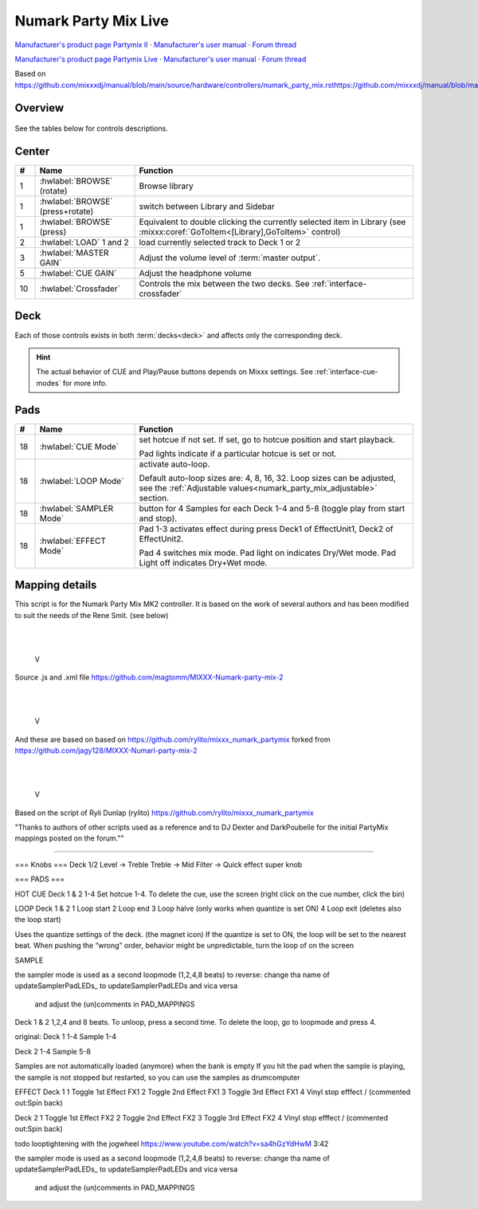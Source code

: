 Numark Party Mix Live
================

`Manufacturer's product page Partymix II <https://www.numark.com/product/party-mix-ii>`_ · `Manufacturer's user manual <https://cdn.inmusicbrands.com/Numark/Party%20Mix%20MKII%20-%20User%20Guide%20-%20v1.4.pdf>`_ · `Forum thread <https://mixxx.discourse.group/t/numark-party-mix-ii-numark-party-mix-live-mapping/28861>`_

`Manufacturer's product page Partymix Live <https://www.numark.com/product/party-mix-live>`_ · `Manufacturer's user manual <https://www.numark.com/images/product_downloads/Party_Mix_Live_-_User_Guide_-_v1.3.pdf>`_ · `Forum thread <https://mixxx.discourse.group/t/numark-party-mix-ii-numark-party-mix-live-mapping/28861>`_


Based on https://github.com/mixxxdj/manual/blob/main/source/hardware/controllers/numark_party_mix.rsthttps://github.com/mixxxdj/manual/blob/main/source/hardware/controllers/numark_party_mix.rst

Overview
--------

.. figure:: knobs_numark_partymix_live_MK2.svg
   :align: center
   :width: 100%
   :figwidth: 100%
   :alt: Numark Party Mix
   :figclass: pretty-figures

See the tables below for controls descriptions.

Center
------

..

.. csv-table::
   :header: "#", "Name", "Function"
   :widths: 5 25 70

   "1", ":hwlabel:`BROWSE` (rotate)", "Browse library"
   "1", ":hwlabel:`BROWSE` (press+rotate)", "switch between Library and Sidebar"
   "1", ":hwlabel:`BROWSE` (press)", "Equivalent to double clicking the currently selected item in Library (see :mixxx:coref:`GoToItem<[Library],GoToItem>` control)"
   "2", ":hwlabel:`LOAD` 1 and 2", "load currently selected track to Deck 1 or 2"
   "3",  ":hwlabel:`MASTER GAIN`", "Adjust the volume level of :term:`master output`."
   "5",  ":hwlabel:`CUE GAIN`", "Adjust the headphone volume"
   "10", ":hwlabel:`Crossfader`", "Controls the mix between the two decks. See :ref:`interface-crossfader`"

Deck
----

Each of those controls exists in both :term:`decks<deck>` and affects only the corresponding deck.

.. csv-table::
   :header: "#", "Name", "Function"
   :widths: 5 25 70

   "6",  ":hwlabel:`GAIN`", "Adjust the pre-fader, pre-EQ audio level"
   "7",  ":hwlabel:`TREBLE`", "Adjust high frequencies"
   "8", ":hwlabel:`BASS`", "Adjust low frequencies"
   "9", ":hwlabel:`Channel fader`", "Adjust volume level"
   "11", ":hwlabel:`CUE`", ":term:`Headphone button`. Toggle sending channel to the cue (headphone) channel"
   "12", ":hwlabel:`Jog wheel`", "If scratch mode is enabled (see the :hwlabel:`SCRATCH` button below): scratch
   "13", ":hwlabel:`Filter`", ":term:`Filter`. Filter effect. Turn fully left for low-pass filter, fully right for high-pass filter, center position is no filter."

   The behavior of the jog wheel can be fine-tuned, see the :ref:`Adjustable values<numark_party_mix_adjustable>` section."

   "14", ":hwlabel:`Pitch fader`", "Adjust the speed of the track"
   "15", ":hwlabel:`SYNC`", "If sync lock is disabled: set BPM to the other deck's BPM

   If sync lock is enabled: disable sync lock"
   "15", ":hwlabel:`SYNC` (hold, then release)", "Enable :term:`sync lock`"
   "16", ":hwlabel:`CUE`", "If track is playing: stops the track and resets position to the main cue point

   If playback is stopped: sets the main cue point"
   "16", ":hwlabel:`CUE` (hold)", "Play the track from main cue point, release to stop playback and return to the main cue point. Playback must be initially stopped on the main cue point."
   "17", ":hwlabel:`Play/Pause`", "Play/pause playback"
   "18", ":hwlabel:`PADS 1-4`", "Pads 1-4 function depends on selected mode"
   "19", ":hwlabel:`PAD MODE`", "Select mode of :hwlabel:`PADS 1-4`"
   "20", ":hwlabel:`MODE LEDs`", "The 4 pads in each deck have multiple functions, depending on the selected *pad mode*. Default pad mode is *hotcues*. Current mode is selected by pressing :hwlabel:`PAD MODE`. The LED for currently active pad mode is lit up (or all 3 LEDs for effect mode)."

.. hint::
   The actual behavior of CUE and Play/Pause buttons depends on Mixxx settings. See :ref:`interface-cue-modes` for more info.


Pads
----

.. csv-table::
   :header: "#", "Name", "Function"
   :widths: 5 25 70

   "18", ":hwlabel:`CUE Mode`", "set hotcue if not set. If set, go to hotcue position and start playback.

   Pad lights indicate if a particular hotcue is set or not."
   "18", ":hwlabel:`LOOP Mode`", "activate auto-loop.

   Default auto-loop sizes are: 4, 8, 16, 32. Loop sizes can be adjusted, see the :ref:`Adjustable values<numark_party_mix_adjustable>` section."
   "18", ":hwlabel:`SAMPLER Mode`", "button for 4 Samples for each Deck 1-4 and 5-8 (toggle play from start and stop)."
   "18", ":hwlabel:`EFFECT Mode`", "Pad 1-3 activates effect during press Deck1 of EffectUnit1, Deck2 of EffectUnit2.

   Pad 4 switches mix mode. Pad light on indicates Dry/Wet mode. Pad Light off indicates Dry+Wet mode."


Mapping details
---------------
This script is for the Numark Party Mix MK2 controller.
It is based on the work of several authors and has been modified
to suit the needs of the Rene Smit. (see below)

             |
             |
             V

Source .js and .xml file
https://github.com/magtomm/MIXXX-Numark-party-mix-2

             |
             |
             V

And these are based on 
based on https://github.com/rylito/mixxx_numark_partymix 
forked from https://github.com/jagy128/MIXXX-Numarl-party-mix-2

             |
             |
             V

Based on the script of Ryli Dunlap (rylito)
https://github.com/rylito/mixxx_numark_partymix

"Thanks to authors of other scripts used as a reference and to DJ Dexter 
and DarkPoubelle for the initial PartyMix mappings posted on the forum.""



//////////////////////////////////////////////////////////////////////

=== Knobs ===
Deck 1/2
Level → Treble
Treble → Mid
Filter → Quick effect super knob

=== PADS ===

HOT CUE
Deck 1 & 2
1-4 Set hotcue 1-4.
To delete the cue, use the screen (right click on the cue number, click the bin)

LOOP
Deck 1 & 2
1 Loop start
2 Loop end
3 Loop halve (only works when quantize is set ON)
4 Loop exit (deletes also the loop start)

Uses the quantize settings of the deck. (the magnet icon)
If the quantize is set to ON, the loop will be set to the nearest beat.
When pushing the “wrong” order, behavior might be unpredictable,
turn the loop of on the screen

SAMPLE 

the sampler mode is used as a second loopmode (1,2,4,8 beats)
to reverse:  change tha name of updateSamplerPadLEDs_ to updateSamplerPadLEDs and vica versa
             and adjust the (un)comments in PAD_MAPPINGS

Deck 1 & 2
1,2,4 and 8 beats. To unloop, press a second time. To delete the loop, go to loopmode and press 4.


original:
Deck 1
1-4 Sample 1-4

Deck 2
1-4 Sample 5-8

Samples are not automatically loaded (anymore) when the bank is empty
If you hit the pad when the sample is playing, the sample is not stopped
but restarted, so you can use the samples as drumcomputer

EFFECT
Deck 1
1 Toggle 1st Effect FX1
2 Toggle 2nd Effect FX1
3 Toggle 3rd Effect FX1
4 Vinyl stop efffect /
(commented out:Spin back)

Deck 2
1 Toggle 1st Effect FX2
2 Toggle 2nd Effect FX2
3 Toggle 3rd Effect FX2
4 Vinyl stop efffect /
(commented out:Spin back)

todo looptightening with the jogwheel https://www.youtube.com/watch?v=sa4hGzYdHwM 3:42


the sampler mode is used as a second loopmode (1,2,4,8 beats)
to reverse:  change tha name of updateSamplerPadLEDs_ to updateSamplerPadLEDs and vica versa
             and adjust the (un)comments in PAD_MAPPINGS
